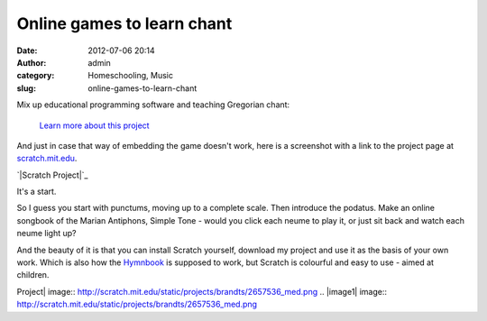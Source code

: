 Online games to learn chant
###########################
:date: 2012-07-06 20:14
:author: admin
:category: Homeschooling, Music
:slug: online-games-to-learn-chant

Mix up educational programming software and teaching Gregorian chant:

 `Learn more about this project`_

And just in case that way of embedding the game doesn't work, here is a
screenshot with a link to the project page at `scratch.mit.edu`_.

`|Scratch Project|`_

It's a start.

So I guess you start with punctums, moving up to a complete scale. Then
introduce the podatus. Make an online songbook of the Marian Antiphons,
Simple Tone - would you click each neume to play it, or just sit back
and watch each neume light up?

And the beauty of it is that you can install Scratch yourself, download
my project and use it as the basis of your own work. Which is also how
the `Hymnbook`_ is supposed to work, but Scratch is colourful and easy
to use - aimed at children.

.. _Learn more about this project: http://scratch.mit.edu/projects/brandts/2657536
.. _scratch.mit.edu: http://scratch.mit.edu
.. _|image1|: http://scratch.mit.edu/projects/brandts/2657536
.. _Hymnbook: http://dthymnbook.sf.net

.. |Scratch
Project| image:: http://scratch.mit.edu/static/projects/brandts/2657536_med.png
.. |image1| image:: http://scratch.mit.edu/static/projects/brandts/2657536_med.png
